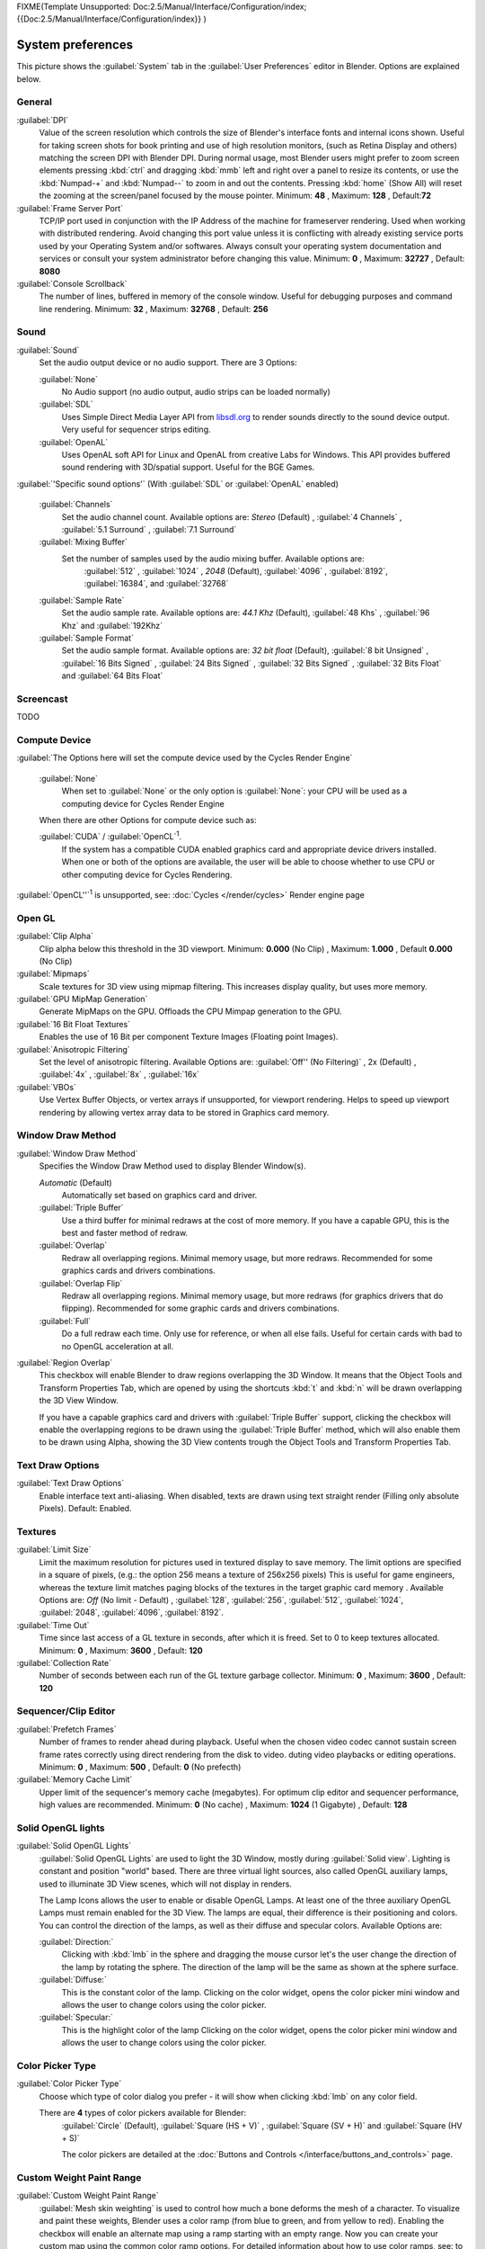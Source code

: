 
FIXME(Template Unsupported: Doc:2.5/Manual/Interface/Configuration/index;
{{Doc:2.5/Manual/Interface/Configuration/index}}
)


System preferences
******************

This picture shows the :guilabel:`System` tab in the :guilabel:`User Preferences` editor in
Blender. Options are explained below.


.. figure:: /images/(Doc_26x_Manual_Preferences_System)_(Screenshot_Full)_(GBV266FN).jpg
   :width: 650px
   :figwidth: 650px


General
=======

:guilabel:`DPI`
   Value of the screen resolution which controls the size of Blender's interface fonts and internal icons shown.
   Useful for taking screen shots for book printing and use of high resolution monitors,
   (such as Retina Display and others) matching the screen DPI with Blender DPI.
   During normal usage, most Blender users might prefer to zoom screen elements
   pressing :kbd:`ctrl` and dragging :kbd:`mmb` left and right over a panel to resize its contents,
   or use the :kbd:`Numpad-+` and :kbd:`Numpad--` to zoom in and out the contents.
   Pressing :kbd:`home` (Show All) will reset the zooming at the screen/panel focused by the mouse pointer.
   Minimum: **48** , Maximum: **128** , Default:\ **72**
:guilabel:`Frame Server Port`
   TCP/IP port used in conjunction with the IP Address of the machine for frameserver rendering.
   Used when working with distributed rendering.
   Avoid changing this port value unless it is conflicting with already
   existing service ports used by your Operating System and/or softwares.
   Always consult your operating system documentation and services or
   consult your system administrator before changing this value.
   Minimum: **0** , Maximum: **32727** , Default: **8080**
:guilabel:`Console Scrollback`
   The number of lines, buffered in memory of the console window.
   Useful for debugging purposes and command line rendering.
   Minimum: **32** , Maximum: **32768** , Default: **256**


Sound
=====

:guilabel:`Sound`
   Set the audio output device or no audio support. There are 3 Options:


   :guilabel:`None`
      No Audio support (no audio output, audio strips can be loaded normally)
   :guilabel:`SDL`
      Uses Simple Direct Media Layer API from `libsdl.org <http://www.libsdl.org>`__ to render sounds directly
      to the sound device output. Very useful for sequencer strips editing.
   :guilabel:`OpenAL`
      Uses OpenAL soft API for Linux and OpenAL from creative Labs for Windows.
      This API provides buffered sound rendering with 3D/spatial support. Useful for the BGE Games.

:guilabel:`'Specific sound options'` (With :guilabel:`SDL` or :guilabel:`OpenAL` enabled)



   :guilabel:`Channels`
      Set the audio channel count. Available options are:
      *Stereo* (Default) , :guilabel:`4 Channels` , :guilabel:`5.1 Surround` , :guilabel:`7.1 Surround`
   :guilabel:`Mixing Buffer`
      Set the number of samples used by the audio mixing buffer. Available options are:
       :guilabel:`512` , :guilabel:`1024` , *2048* (Default), :guilabel:`4096` , :guilabel:`8192`, :guilabel:`16384`, and :guilabel:`32768`
   :guilabel:`Sample Rate`
      Set the audio sample rate. Available options are:
      *44.1 Khz* (Default), :guilabel:`48 Khs` , :guilabel:`96 Khz` and :guilabel:`192Khz`
   :guilabel:`Sample Format`
      Set the audio sample format. Available options are:
      *32 bit float* (Default),  :guilabel:`8 bit Unsigned` , :guilabel:`16 Bits Signed` , :guilabel:`24 Bits Signed` , :guilabel:`32 Bits Signed` , :guilabel:`32 Bits Float` and :guilabel:`64 Bits Float`


Screencast
==========

TODO


Compute Device
==============

:guilabel:`The Options here will set the compute device used by the Cycles Render Engine`


   :guilabel:`None`
      When set to :guilabel:`None` or the only option is :guilabel:`None`:
      your CPU will be used as a computing device for Cycles Render Engine


   When there are other Options for compute device such as:

   :guilabel:`CUDA` / :guilabel:`OpenCL`:sup:`1`.
      If the system has a compatible CUDA enabled graphics card and appropriate device drivers installed.
      When one or both of the options are available,
      the user will be able to choose whether to use CPU or other computing device for Cycles Rendering.


:guilabel:`OpenCL''`:sup:`1`  is unsupported, see: :doc:`Cycles </render/cycles>` Render engine page


Open GL
=======

:guilabel:`Clip Alpha`
   Clip alpha below this threshold in the 3D viewport.
   Minimum: **0.000** (No Clip) , Maximum: **1.000** , Default **0.000** (No Clip)
:guilabel:`Mipmaps`
   Scale textures for 3D view using mipmap filtering. This increases display quality, but uses more memory.


:guilabel:`GPU MipMap Generation`
   Generate MipMaps on the GPU. Offloads the CPU Mimpap generation to the GPU.


:guilabel:`16 Bit Float Textures`
   Enables the use of 16 Bit per component Texture Images (Floating point Images).
:guilabel:`Anisotropic Filtering`
   Set the level of anisotropic filtering. Available Options are:
   :guilabel:`Off'' (No Filtering)` , 2x (Default) , :guilabel:`4x` , :guilabel:`8x` , :guilabel:`16x`
:guilabel:`VBOs`
   Use Vertex Buffer Objects, or vertex arrays if unsupported, for viewport rendering.
   Helps to speed up viewport rendering by allowing vertex array data to be stored in Graphics card memory.


Window Draw Method
==================

:guilabel:`Window Draw Method`
   Specifies the Window Draw Method used to display Blender Window(s).


   *Automatic* (Default)
      Automatically set based on graphics card and driver.


   :guilabel:`Triple Buffer`
      Use a third buffer for minimal redraws at the cost of more memory.
      If you have a capable GPU, this is the best and faster method of redraw.


   :guilabel:`Overlap`
      Redraw all overlapping regions. Minimal memory usage, but more redraws.
      Recommended for some graphics cards and drivers combinations.


   :guilabel:`Overlap Flip`
      Redraw all overlapping regions. Minimal memory usage, but more redraws (for graphics drivers that do flipping).
      Recommended for some graphic cards and drivers combinations.


   :guilabel:`Full`
      Do a full redraw each time. Only use for reference, or when all else fails.
      Useful for certain cards with bad to no OpenGL acceleration at all.

:guilabel:`Region Overlap`
   This checkbox will enable Blender to draw regions overlapping the 3D Window.
   It means that the Object Tools and Transform Properties Tab,
   which are opened by using the shortcuts :kbd:`t` and :kbd:`n` will be drawn overlapping the 3D View Window.


   If you have a capable graphics card and drivers with :guilabel:`Triple Buffer` support,
   clicking the checkbox will enable the overlapping regions to be drawn using the :guilabel:`Triple Buffer` method,
   which will also enable them to be drawn using Alpha, showing the 3D View contents trough the
   Object Tools and Transform Properties Tab.


Text Draw Options
=================

:guilabel:`Text Draw Options`
   Enable interface text anti-aliasing.
   When disabled, texts are drawn using text straight render (Filling only absolute Pixels).
   Default: Enabled.


Textures
========

:guilabel:`Limit Size`
   Limit the maximum resolution for pictures used in textured display to save memory.
   The limit options are specified in a square of pixels,
   (e.g.: the option 256 means a texture of 256x256 pixels)
   This is useful for game engineers, whereas the texture limit matches paging blocks of the textures in the target graphic card memory .
   Available Options are:
   *Off* (No limit - Default) , :guilabel:`128`, :guilabel:`256`, :guilabel:`512`, :guilabel:`1024`, :guilabel:`2048`, :guilabel:`4096`, :guilabel:`8192`.
:guilabel:`Time Out`
   Time since last access of a GL texture in seconds, after which it is freed. Set to 0 to keep textures allocated.
   Minimum: **0** , Maximum: **3600** , Default: **120**


:guilabel:`Collection Rate`
   Number of seconds between each run of the GL texture garbage collector.
   Minimum: **0** , Maximum: **3600** , Default: **120**


Sequencer/Clip Editor
=====================

:guilabel:`Prefetch Frames`
   Number of frames to render ahead during playback.
   Useful when the chosen video codec cannot sustain screen frame rates correctly using direct rendering from the disk to video.
   duting video playbacks or editing operations.
   Minimum: **0** , Maximum: **500** , Default: **0** (No prefecth)


:guilabel:`Memory Cache Limit`
   Upper limit of the sequencer's memory cache (megabytes).
   For optimum clip editor and sequencer performance, high values are recommended.
   Minimum: **0** (No cache) , Maximum: **1024** (1 Gigabyte) , Default: **128**


Solid OpenGL lights
===================

:guilabel:`Solid OpenGL Lights`
   :guilabel:`Solid OpenGL Lights`  are used to light the 3D Window,
   mostly during :guilabel:`Solid view`. Lighting is constant and position "world" based.
   There are three virtual light sources, also called OpenGL auxiliary lamps,
   used to illuminate 3D View scenes, which will not display in renders.


   The Lamp Icons allows the user to enable or disable OpenGL Lamps.
   At least one of the three auxiliary OpenGL Lamps must remain enabled for the 3D View.
   The lamps are equal, their difference is their positioning and colors.
   You can control the direction of the lamps, as well as their diffuse and specular colors. Available Options are:


   :guilabel:`Direction:`
      Clicking with :kbd:`lmb` in the sphere and dragging the mouse cursor
      let's the user change the direction of the lamp by rotating the sphere.
      The direction of the lamp will be the same as shown at the sphere surface.


   :guilabel:`Diffuse:`
      This is the constant color of the lamp.
      Clicking on the color widget, opens the color picker mini window and
      allows the user to change colors using the color picker.


   :guilabel:`Specular:`
      This is the highlight color of the lamp
      Clicking on the color widget, opens the color picker mini window and
      allows the user to change colors using the color picker.


Color Picker Type
=================

:guilabel:`Color Picker Type`
   Choose which type of color dialog you prefer - it will show when clicking :kbd:`lmb` on any color field.


   There are **4** types of color pickers available for Blender:
      :guilabel:`Circle` (Default), :guilabel:`Square (HS + V)` , :guilabel:`Square (SV + H)` and :guilabel:`Square (HV + S)`


      The color pickers are detailed at the :doc:`Buttons and Controls </interface/buttons_and_controls>` page.


Custom Weight Paint Range
=========================

:guilabel:`Custom Weight Paint Range`
   :guilabel:`Mesh skin weighting` is used to control how much a bone deforms the mesh of a character.
   To visualize and paint these weights, Blender uses a color ramp (from blue to green, and from yellow to red).
   Enabling the checkbox will enable an alternate map using a ramp starting with an empty range.
   Now you can create your custom map using the common color ramp options.
   For detailed information about how to use color ramps,
   see: to the :doc:`Buttons and Controls </interface/buttons_and_controls>` page.


International Fonts
===================

:guilabel:`International Fonts`
   Blender supports a wide range of languages,
   enabling this check box will enable Blender to support International Fonts.
   International fonts can be loaded for the User Interface and used instead of Blender default bundled font.


   This will also enable options for translating the User Interface
   through a list of languages and Tips for Blender tools which appears
   whenever the user hovers a mouse over Blender tools.


   Blender supports I18N for internationalization, for more information,
   see: :doc:`Internationalization </interface/internationalization>` page.
   For more Information on how to load International fonts,
   see: :doc:`Editing Texts </modeling/texts/editing>` page.


